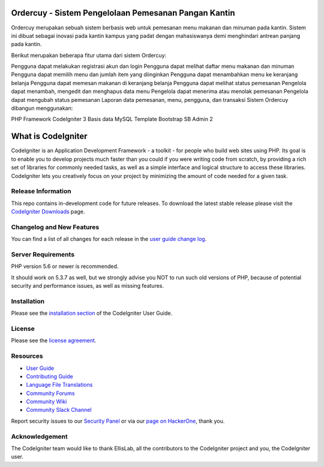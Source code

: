 ###################
Ordercuy - Sistem Pengelolaan Pemesanan Pangan Kantin
###################
Ordercuy merupakan sebuah sistem berbasis web untuk pemesanan menu makanan dan minuman pada kantin. Sistem ini dibuat sebagai inovasi pada kantin kampus yang padat dengan mahasiswanya demi menghindari antrean panjang pada kantin.

Berikut merupakan beberapa fitur utama dari sistem Ordercuy:

Pengguna dapat melakukan registrasi akun dan login
Pengguna dapat melihat daftar menu makanan dan minuman
Pengguna dapat memilih menu dan jumlah item yang diinginkan
Pengguna dapat menambahkan menu ke keranjang belanja
Pengguna dapat memesan makanan di keranjang belanja
Pengguna dapat melihat status pemesanan
Pengelola dapat menambah, mengedit dan menghapus data menu
Pengelola dapat menerima atau menolak pemesanan
Pengelola dapat mengubah status pemesanan
Laporan data pemesanan, menu, pengguna, dan transaksi
Sistem Ordercuy dibangun menggunakan:

PHP Framework CodeIgniter 3
Basis data MySQL
Template Bootstrap SB Admin 2

###################
What is CodeIgniter
###################

CodeIgniter is an Application Development Framework - a toolkit - for people
who build web sites using PHP. Its goal is to enable you to develop projects
much faster than you could if you were writing code from scratch, by providing
a rich set of libraries for commonly needed tasks, as well as a simple
interface and logical structure to access these libraries. CodeIgniter lets
you creatively focus on your project by minimizing the amount of code needed
for a given task.

*******************
Release Information
*******************

This repo contains in-development code for future releases. To download the
latest stable release please visit the `CodeIgniter Downloads
<https://codeigniter.com/download>`_ page.

**************************
Changelog and New Features
**************************

You can find a list of all changes for each release in the `user
guide change log <https://github.com/bcit-ci/CodeIgniter/blob/develop/user_guide_src/source/changelog.rst>`_.

*******************
Server Requirements
*******************

PHP version 5.6 or newer is recommended.

It should work on 5.3.7 as well, but we strongly advise you NOT to run
such old versions of PHP, because of potential security and performance
issues, as well as missing features.

************
Installation
************

Please see the `installation section <https://codeigniter.com/userguide3/installation/index.html>`_
of the CodeIgniter User Guide.

*******
License
*******

Please see the `license
agreement <https://github.com/bcit-ci/CodeIgniter/blob/develop/user_guide_src/source/license.rst>`_.

*********
Resources
*********

-  `User Guide <https://codeigniter.com/docs>`_
-  `Contributing Guide <https://github.com/bcit-ci/CodeIgniter/blob/develop/contributing.md>`_
-  `Language File Translations <https://github.com/bcit-ci/codeigniter3-translations>`_
-  `Community Forums <http://forum.codeigniter.com/>`_
-  `Community Wiki <https://github.com/bcit-ci/CodeIgniter/wiki>`_
-  `Community Slack Channel <https://codeigniterchat.slack.com>`_

Report security issues to our `Security Panel <mailto:security@codeigniter.com>`_
or via our `page on HackerOne <https://hackerone.com/codeigniter>`_, thank you.

***************
Acknowledgement
***************

The CodeIgniter team would like to thank EllisLab, all the
contributors to the CodeIgniter project and you, the CodeIgniter user.
